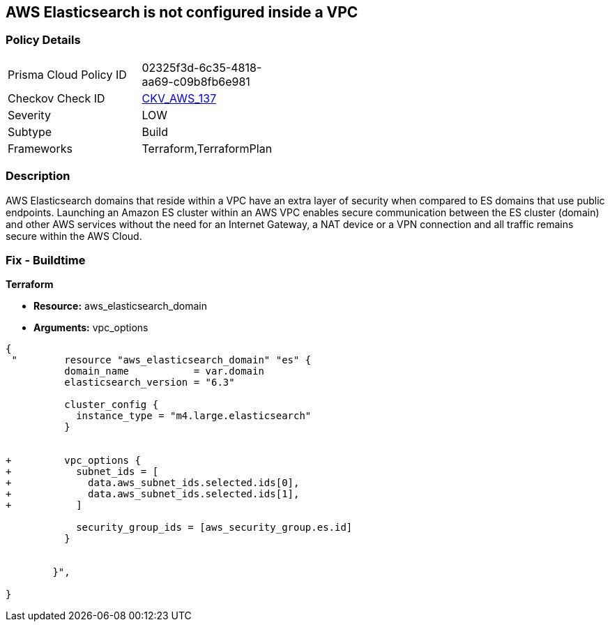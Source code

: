 == AWS Elasticsearch is not configured inside a VPC


=== Policy Details 

[width=45%]
[cols="1,1"]
|=== 
|Prisma Cloud Policy ID 
| 02325f3d-6c35-4818-aa69-c09b8fb6e981

|Checkov Check ID 
| https://github.com/bridgecrewio/checkov/tree/master/checkov/terraform/checks/resource/aws/ElasticsearchInVPC.py[CKV_AWS_137]

|Severity
|LOW

|Subtype
|Build

|Frameworks
|Terraform,TerraformPlan

|=== 



=== Description 


AWS Elasticsearch domains that reside within a VPC have an extra layer of security when compared to ES domains that use public endpoints.
Launching an Amazon ES cluster within an AWS VPC enables secure communication between the ES cluster (domain) and other AWS services without the need for an Internet Gateway, a NAT device or a VPN connection and all traffic remains secure within the AWS Cloud.

=== Fix - Buildtime


*Terraform* 


* *Resource:* aws_elasticsearch_domain
* *Arguments:* vpc_options


[source,go]
----
{
 "        resource "aws_elasticsearch_domain" "es" {
          domain_name           = var.domain
          elasticsearch_version = "6.3"
        
          cluster_config {
            instance_type = "m4.large.elasticsearch"
          }

        
+         vpc_options {
+           subnet_ids = [
+             data.aws_subnet_ids.selected.ids[0],
+             data.aws_subnet_ids.selected.ids[1],
+           ]
        
            security_group_ids = [aws_security_group.es.id]
          }

        
        }",

}
----
----
